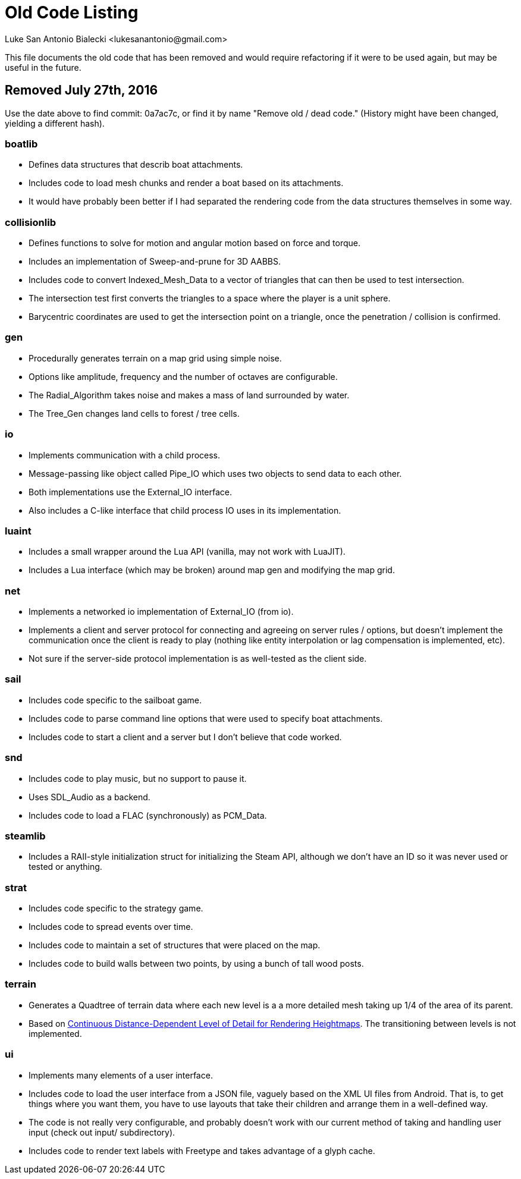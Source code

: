 = Old Code Listing
Luke San Antonio Bialecki <lukesanantonio@gmail.com>

This file documents the old code that has been removed and would require
refactoring if it were to be used again, but may be useful in the future.

== Removed July 27th, 2016
Use the date above to find commit: 0a7ac7c, or find it by name "Remove old /
dead code." (History might have been changed, yielding a different hash).

=== boatlib
* Defines data structures that describ boat attachments.
* Includes code to load mesh chunks and render a boat based on its attachments.
* It would have probably been better if I had separated the rendering code from
  the data structures themselves in some way.

=== collisionlib
* Defines functions to solve for motion and angular motion based on force and
  torque.
* Includes an implementation of Sweep-and-prune for 3D AABBS.
* Includes code to convert Indexed_Mesh_Data to a vector of triangles that can
  then be used to test intersection.
* The intersection test first converts the triangles to a space where the player
  is a unit sphere.
* Barycentric coordinates are used to get the intersection point on a triangle,
  once the penetration / collision is confirmed.

=== gen
* Procedurally generates terrain on a map grid using simple noise.
* Options like amplitude, frequency and the number of octaves are configurable.
* The Radial_Algorithm takes noise and makes a mass of land surrounded by water.
* The Tree_Gen changes land cells to forest / tree cells.

=== io
* Implements communication with a child process.
* Message-passing like object called Pipe_IO which uses two objects to send data
  to each other.
* Both implementations use the External_IO interface.
* Also includes a C-like interface that child process IO uses in its
  implementation.

=== luaint
* Includes a small wrapper around the Lua API (vanilla, may not work with
  LuaJIT).
* Includes a Lua interface (which may be broken) around map gen and modifying
  the map grid.

=== net
* Implements a networked io implementation of External_IO (from io).
* Implements a client and server protocol for connecting and agreeing on server
  rules / options, but doesn't implement the communication once the client is
  ready to play (nothing like entity interpolation or lag compensation is
  implemented, etc).
* Not sure if the server-side protocol implementation is as well-tested as the
  client side.

=== sail
* Includes code specific to the sailboat game.
* Includes code to parse command line options that were used to specify boat
  attachments.
* Includes code to start a client and a server but I don't believe that code
  worked.

=== snd
* Includes code to play music, but no support to pause it.
* Uses SDL_Audio as a backend.
* Includes code to load a FLAC (synchronously) as PCM_Data.

=== steamlib
* Includes a RAII-style initialization struct for initializing the Steam API,
  although we don't have an ID so it was never used or tested or anything.

=== strat
* Includes code specific to the strategy game.
* Includes code to spread events over time.
* Includes code to maintain a set of structures that were placed on the map.
* Includes code to build walls between two points, by using a bunch of tall wood
  posts.

=== terrain
* Generates a Quadtree of terrain data where each new level is a a more detailed
  mesh taking up 1/4 of the area of its parent.
* Based on
  link:http://www.vertexasylum.com/downloads/cdlod/cdlod_latest.pdf[Continuous
  Distance-Dependent Level of Detail for Rendering Heightmaps]. The
  transitioning between levels is not implemented.

=== ui
* Implements many elements of a user interface.
* Includes code to load the user interface from a JSON file, vaguely based on
  the XML UI files from Android. That is, to get things where you want them, you
  have to use layouts that take their children and arrange them in a
  well-defined way.
* The code is not really very configurable, and probably doesn't work with our
  current method of taking and handling user input (check out input/
  subdirectory).
* Includes code to render text labels with Freetype and takes advantage of a
  glyph cache.
